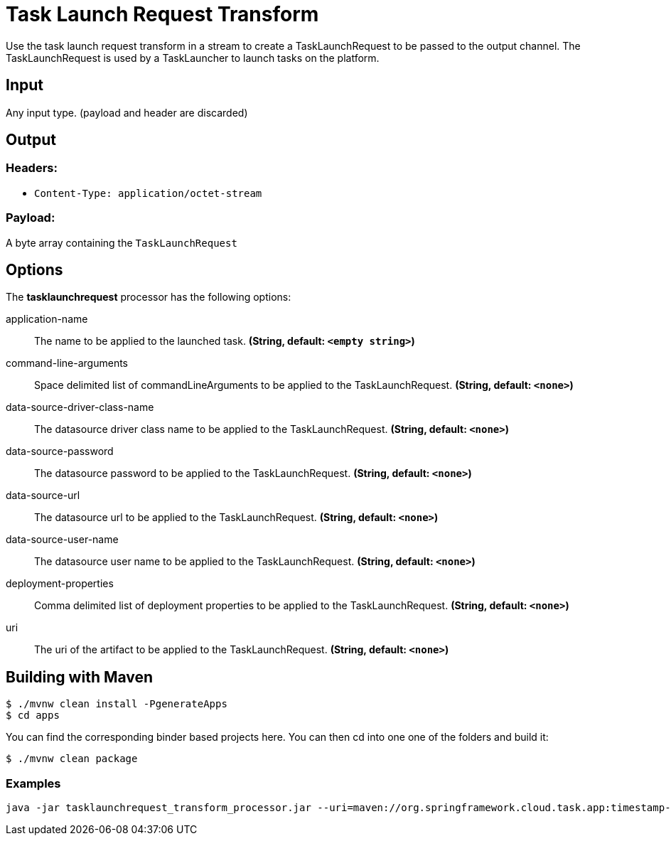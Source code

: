 //tag::ref-doc[]
= Task Launch Request Transform

Use the task launch request transform in a stream to create a TaskLaunchRequest
to be passed to the output channel.  The TaskLaunchRequest is used by a
TaskLauncher to launch tasks on the platform.

== Input

Any input type.  (payload and header are discarded)

== Output

=== Headers:

* `Content-Type: application/octet-stream`

=== Payload:

A  byte array containing the `TaskLaunchRequest`


== Options

The **$$tasklaunchrequest$$** $$processor$$ has the following options:

//tag::configuration-properties[]
$$application-name$$:: $$The name to be applied to the launched task.$$ *($$String$$, default: `$$<empty string>$$`)*
$$command-line-arguments$$:: $$Space delimited list of commandLineArguments to be applied to the
  TaskLaunchRequest.$$ *($$String$$, default: `$$<none>$$`)*
$$data-source-driver-class-name$$:: $$The datasource driver class name to be applied to the TaskLaunchRequest.$$ *($$String$$, default: `$$<none>$$`)*
$$data-source-password$$:: $$The datasource password to be applied to the TaskLaunchRequest.$$ *($$String$$, default: `$$<none>$$`)*
$$data-source-url$$:: $$The datasource url to be applied to the TaskLaunchRequest.$$ *($$String$$, default: `$$<none>$$`)*
$$data-source-user-name$$:: $$The datasource user name to be applied to the TaskLaunchRequest.$$ *($$String$$, default: `$$<none>$$`)*
$$deployment-properties$$:: $$Comma delimited list of deployment properties to be applied to the
 TaskLaunchRequest.$$ *($$String$$, default: `$$<none>$$`)*
$$uri$$:: $$The uri of the artifact to be applied to the TaskLaunchRequest.$$ *($$String$$, default: `$$<none>$$`)*
//end::configuration-properties[]

== Building with Maven

```
$ ./mvnw clean install -PgenerateApps
$ cd apps
```
You can find the corresponding binder based projects here. You can then cd into one one of the folders and
build it:
```
$ ./mvnw clean package
```

=== Examples

```
java -jar tasklaunchrequest_transform_processor.jar --uri=maven://org.springframework.cloud.task.app:timestamp-task:1.2.0.RELEASE
```

//end::ref-doc[]
